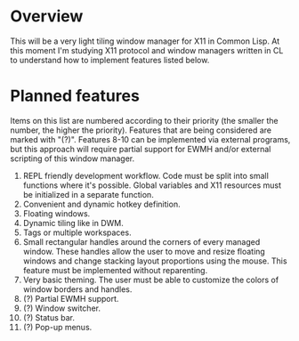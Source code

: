 * Overview
  This will be a very light tiling window manager for X11 in Common Lisp.
  At this moment I'm studying X11 protocol and window managers written in CL to understand how to implement features listed below.

* Planned features
  Items on this list are numbered according to their priority (the smaller the number, the higher the priority).
  Features that are being considered are marked with "(?)".
  Features 8-10 can be implemented via external programs, but this approach will require partial support for EWMH and/or external scripting of this window manager.

  1. REPL friendly development workflow.
     Code must be split into small functions where it's possible.
     Global variables and X11 resources must be initialized in a separate function.
  2. Convenient and dynamic hotkey definition.
  3. Floating windows.
  4. Dynamic tiling like in DWM.
  5. Tags or multiple workspaces.
  6. Small rectangular handles around the corners of every managed window.
     These handles allow the user to move and resize floating windows and change stacking layout proportions using the mouse.
     This feature must be implemented without reparenting.
  7. Very basic theming.
     The user must be able to customize the colors of window borders and handles.
  8. (?) Partial EWMH support.
  9. (?) Window switcher.
  10. (?) Status bar.
  11. (?) Pop-up menus.

      
      
